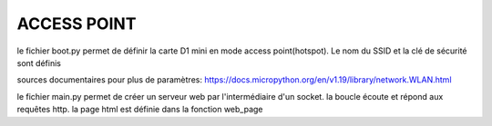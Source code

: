 ACCESS POINT
=======================


le fichier boot.py permet de définir la carte D1 mini en mode access point(hotspot). Le nom du SSID et la clé de sécurité sont définis

sources documentaires pour plus de paramètres:
https://docs.micropython.org/en/v1.19/library/network.WLAN.html

le fichier main.py permet de créer un serveur web par l'intermédiaire d'un socket.
la boucle écoute et répond aux requêtes http. la page html est définie dans la fonction web_page
